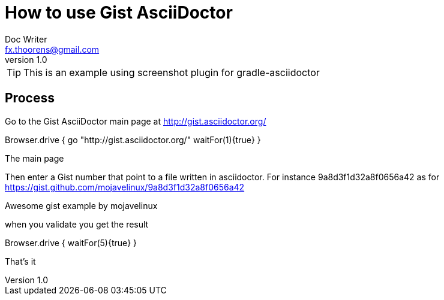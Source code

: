 = How to use Gist AsciiDoctor
Doc Writer <fx.thoorens@gmail.com>
v1.0
:example-caption!:

TIP: This is an example using screenshot plugin for gradle-asciidoctor


== Process

Go to the Gist AsciiDoctor main page at http://gist.asciidoctor.org/

[screenshot, action="browse"]
Browser.drive {
	go "http://gist.asciidoctor.org/"
	waitFor(1){true}
}

[screenshot, name=mainpage]
The main page

Then enter a Gist number that point to a file written in asciidoctor. For instance 9a8d3f1d32a8f0656a42 as for https://gist.github.com/mojavelinux/9a8d3f1d32a8f0656a42

[screenshot, url=https://gist.github.com/mojavelinux/9a8d3f1d32a8f0656a42, name=gist, selector=".entry-title"]
Awesome gist example
by mojavelinux

when you validate you get the result
[screenshot, url=http://gist.asciidoctor.org/?9a8d3f1d32a8f0656a42, action="browse"]
Browser.drive {
	waitFor(5){true}
}
[screenshot, name=gistresult]
That's it
